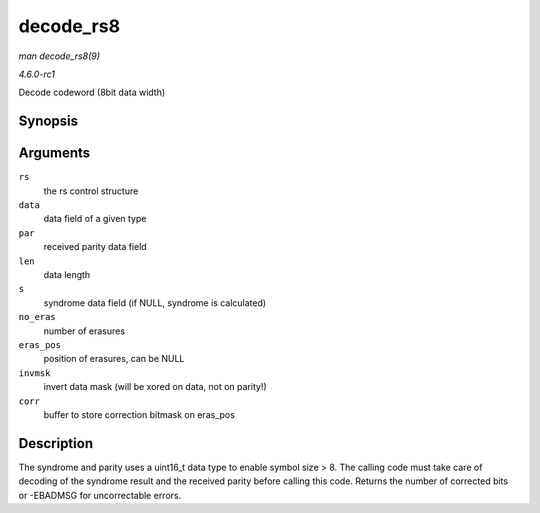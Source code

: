 
.. _API-decode-rs8:

==========
decode_rs8
==========

*man decode_rs8(9)*

*4.6.0-rc1*

Decode codeword (8bit data width)


Synopsis
========

.. c:function:: int decode_rs8( struct rs_control * rs, uint8_t * data, uint16_t * par, int len, uint16_t * s, int no_eras, int * eras_pos, uint16_t invmsk, uint16_t * corr )

Arguments
=========

``rs``
    the rs control structure

``data``
    data field of a given type

``par``
    received parity data field

``len``
    data length

``s``
    syndrome data field (if NULL, syndrome is calculated)

``no_eras``
    number of erasures

``eras_pos``
    position of erasures, can be NULL

``invmsk``
    invert data mask (will be xored on data, not on parity!)

``corr``
    buffer to store correction bitmask on eras_pos


Description
===========

The syndrome and parity uses a uint16_t data type to enable symbol size > 8. The calling code must take care of decoding of the syndrome result and the received parity before
calling this code. Returns the number of corrected bits or -EBADMSG for uncorrectable errors.
